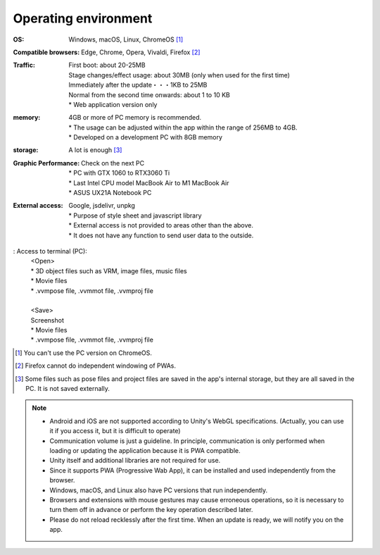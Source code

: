 .. index:: operating environment

########################
Operating environment
########################


:OS:
  Windows, macOS, Linux, ChromeOS [1]_
:Compatible browsers:
  | Edge, Chrome, Opera, Vivaldi, Firefox [2]_
:Traffic:
  | First boot: about 20-25MB
  | Stage changes/effect usage: about 30MB (only when used for the first time)
  | Immediately after the update・・・1KB to 25MB
  | Normal from the second time onwards: about 1 to 10 KB
  | * Web application version only

:memory:
  | 4GB or more of PC memory is recommended.
  | * The usage can be adjusted within the app within the range of 256MB to 4GB.
  | * Developed on a development PC with 8GB memory

:storage:
   A lot is enough [3]_

:Graphic Performance:
  | Check on the next PC
  | * PC with GTX 1060 to RTX3060 Ti
  | * Last Intel CPU model MacBook Air to M1 MacBook Air
  | * ASUS UX21A Notebook PC

:External access:
  | Google, jsdelivr, unpkg
  | * Purpose of style sheet and javascript library
  | * External access is not provided to areas other than the above.
  | * It does not have any function to send user data to the outside.

: Access to terminal (PC):
  | <Open>
  | * 3D object files such as VRM, image files, music files
  | * Movie files
  | * .vvmpose file, .vvmmot file, .vvmproj file
  |
  | <Save>
  | Screenshot
  | * Movie files
  | * .vvmpose file, .vvmmot file, .vvmproj file


.. [1] You can't use the PC version on ChromeOS.
.. [2] Firefox cannot do independent windowing of PWAs.
.. [3] Some files such as pose files and project files are saved in the app's internal storage, but they are all saved in the PC. It is not saved externally.

.. note::
  * Android and iOS are not supported according to Unity's WebGL specifications. (Actually, you can use it if you access it, but it is difficult to operate)
  * Communication volume is just a guideline. In principle, communication is only performed when loading or updating the application because it is PWA compatible.
  * Unity itself and additional libraries are not required for use.
  * Since it supports PWA (Progressive Wab App), it can be installed and used independently from the browser.
  * Windows, macOS, and Linux also have PC versions that run independently.
  * Browsers and extensions with mouse gestures may cause erroneous operations, so it is necessary to turn them off in advance or perform the key operation described later.
  * Please do not reload recklessly after the first time. When an update is ready, we will notify you on the app.

.. raw:: latex

   \cleardoublepage

